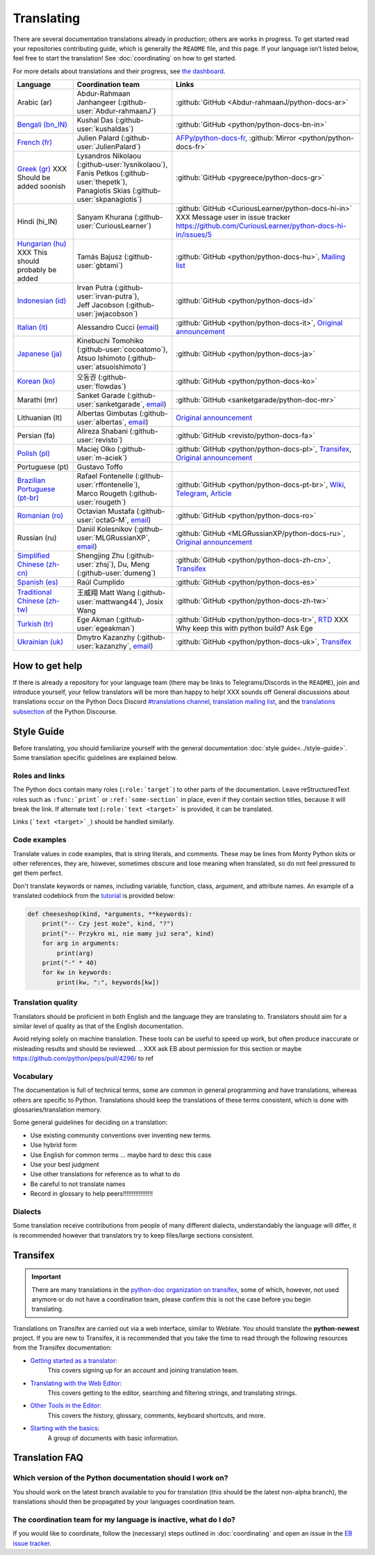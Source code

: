 ===========
Translating
===========

.. highlight::  rest

There are several documentation translations already
in production; others are works in progress. To get started read your
repositories contributing guide, which is generally the ``README``
file, and this page.
If your language isn’t listed below, feel free to start the translation!
See :doc:`coordinating` on how to get started.

For more details about translations and their progress, see `the dashboard
<https://python-docs-translations.github.io/dashboard/>`__.

.. _translation-coordinators:

.. XXX Add explicit links to README/CONTRIBUTING?

.. list-table::
   :header-rows: 1

   * - Language
     - Coordination team
     - Links
   * - Arabic (ar)
     - Abdur-Rahmaan Janhangeer (:github-user:`Abdur-rahmaanJ`)
     - :github:`GitHub <Abdur-rahmaanJ/python-docs-ar>`
   * - `Bengali (bn_IN) <https://docs.python.org/bn-in/>`__
     - Kushal Das (:github-user:`kushaldas`)
     - :github:`GitHub <python/python-docs-bn-in>`
   * - `French (fr) <https://docs.python.org/fr/>`__
     - Julien Palard (:github-user:`JulienPalard`)
     - `AFPy/python-docs-fr <https://git.afpy.org/AFPy/python-docs-fr/>`_,
       :github:`Mirror <python/python-docs-fr>`
   * - `Greek (gr) <https://docs.python.org/gr/>`__ XXX Should be added soonish
     - | Lysandros Nikolaou (:github-user:`lysnikolaou`),
       | Fanis Petkos (:github-user:`thepetk`),
       | Panagiotis Skias (:github-user:`skpanagiotis`)
     - :github:`GitHub <pygreece/python-docs-gr>`
   * - Hindi (hi_IN)
     - Sanyam Khurana (:github-user:`CuriousLearner`)
     - :github:`GitHub <CuriousLearner/python-docs-hi-in>` XXX Message user in issue tracker https://github.com/CuriousLearner/python-docs-hi-in/issues/5
   * - `Hungarian (hu) <https://docs.python.org/hu/>`__ XXX This should probably be added
     - Tamás Bajusz (:github-user:`gbtami`)
     - :github:`GitHub <python/python-docs-hu>`,
       `Mailing list <https://mail.python.org/pipermail/python-hu>`__
   * - `Indonesian (id) <https://docs.python.org/id/>`__
     - | Irvan Putra (:github-user:`irvan-putra`),
       | Jeff Jacobson (:github-user:`jwjacobson`)
     - :github:`GitHub <python/python-docs-id>`
   * - `Italian (it) <https://docs.python.org/it/>`__
     - Alessandro Cucci (`email <mailto:alessandro.cucci@gmail.com>`__)
     - :github:`GitHub <python/python-docs-it>`,
       `Original announcement <https://mail.python.org/pipermail/doc-sig/2019-April/004114.html>`__
   * - `Japanese (ja) <https://docs.python.org/ja/>`__
     - | Kinebuchi Tomohiko (:github-user:`cocoatomo`),
       | Atsuo Ishimoto (:github-user:`atsuoishimoto`)
     - :github:`GitHub <python/python-docs-ja>`
   * - `Korean (ko) <https://docs.python.org/ko/>`__
     - 오동권 (:github-user:`flowdas`)
     - :github:`GitHub <python/python-docs-ko>`
   * - Marathi (mr)
     - Sanket Garade (:github-user:`sanketgarade`, `email <mailto:garade@pm.me>`__)
     - :github:`GitHub <sanketgarade/python-doc-mr>`
   * - Lithuanian (lt)
     - Albertas Gimbutas (:github-user:`albertas`, `email <mailto:albertasgim@gmail.com>`__)
     - `Original announcement <https://mail.python.org/pipermail/doc-sig/2019-July/004138.html>`__
   * - Persian (fa)
     - Alireza Shabani (:github-user:`revisto`)
     - :github:`GitHub <revisto/python-docs-fa>`
   * - `Polish (pl) <https://docs.python.org/pl/>`__
     - Maciej Olko (:github-user:`m-aciek`)
     - :github:`GitHub <python/python-docs-pl>`,
       `Transifex <tx_>`_,
       `Original announcement <https://mail.python.org/pipermail/doc-sig/2019-April/004106.html>`__
   * - Portuguese (pt)
     - Gustavo Toffo
     -
   * - `Brazilian Portuguese (pt-br) <https://docs.python.org/pt-br/>`__
     - | Rafael Fontenelle (:github-user:`rffontenelle`),
       | Marco Rougeth (:github-user:`rougeth`)
     - :github:`GitHub <python/python-docs-pt-br>`,
       `Wiki <https://python.org.br/traducao/>`__,
       `Telegram <https://t.me/pybr_i18n>`__,
       `Article <https://rgth.co/blog/python-ptbr-cenario-atual/>`__
   * - `Romanian (ro)  <https://docs.python.org/ro/>`__
     - Octavian Mustafa (:github-user:`octaG-M`, `email <mailto:octawian@yahoo.com>`__)
     - :github:`GitHub <python/python-docs-ro>`
   * - Russian (ru)
     - Daniil Kolesnikov (:github-user:`MLGRussianXP`, `email <mailto:mlgrussianxp@gmail.com>`__)
     - :github:`GitHub <MLGRussianXP/python-docs-ru>`,
       `Original announcement <https://mail.python.org/pipermail/doc-sig/2019-May/004131.html>`__
   * - `Simplified Chinese (zh-cn) <https://docs.python.org/zh-cn/>`__
     - Shengjing Zhu (:github-user:`zhsj`),
       Du, Meng (:github-user:`dumeng`)
     - :github:`GitHub <python/python-docs-zh-cn>`,
       `Transifex <tx_>`_
   * - `Spanish (es) <https://docs.python.org/es/>`__
     - Raúl Cumplido
     - :github:`GitHub <python/python-docs-es>`
   * - `Traditional Chinese (zh-tw) <https://docs.python.org/zh-tw/>`__
     - 王威翔 Matt Wang (:github-user:`mattwang44`),
       Josix Wang
     - :github:`GitHub <python/python-docs-zh-tw>`
   * - `Turkish (tr) <https://docs.python.org/tr/>`__
     - Ege Akman (:github-user:`egeakman`)
     - :github:`GitHub <python/python-docs-tr>`,
       `RTD <https://python-docs-tr.readthedocs.io/>`__ XXX Why keep this with python build? Ask Ege
   * - `Ukrainian (uk) <https://docs.python.org/uk/>`__
     - Dmytro Kazanzhy (:github-user:`kazanzhy`, `email <mailto:dkazanzhy@gmail.com>`__)
     - :github:`GitHub <python/python-docs-uk>`,
       `Transifex <tx_>`_


How to get help
===============

If there is already a repository for your language team (there may be links to
Telegrams/Discords in the ``README``), join and introduce
yourself, your fellow translators will be more than happy to help! XXX sounds off
General discussions about translations occur on the Python Docs Discord
`#translations channel <https://discord.gg/h3qDwgyzga>`_, `translation
mailing list <translation_ml_>`_, and the `translations subsection <_discourse>`_
of the Python Discourse.


Style Guide
===========

Before translating, you should familiarize yourself with the general
documentation :doc:`style guide<../style-guide>`. Some translation specific
guidelines are explained below.


Roles and links
---------------

The Python docs contain many roles (``:role:`target```)
to other parts of the documentation.
Leave reStructuredText roles such as ``:func:`print``` or ``:ref:`some-section``` in
place, even if they contain section titles, because it will break the link.
If alternate text (``:role:`text <target>``` is provided, it can be translated.

Links (```text <target>`_``) should be handled similarly.

.. XXX do we want to switch links to target language if possible, ES translation does this (and I do too sometimes...)?

.. seealso::
   :doc:`../markup`


Code examples
-------------

Translate values in code examples, that is string literals, and comments.
These may be lines from Monty Python skits or other references, they are, however,
sometimes obscure and lose meaning when translated, so do not feel pressured
to get them perfect.

.. XXX Ask EB can we do this QOL improvement?/Reword too

Don't translate keywords or names, including variable, function, class, argument,
and attribute names. An example of a translated codeblock from the `tutorial <https://docs.python.org/3/tutorial/controlflow.html#keyword-arguments>`_
is provided below:

.. code-block:: python

   def cheeseshop(kind, *arguments, **keywords):
       print("-- Czy jest może", kind, "?")
       print("-- Przykro mi, nie mamy już sera", kind)
       for arg in arguments:
           print(arg)
       print("-" * 40)
       for kw in keywords:
           print(kw, ":", keywords[kw])


Translation quality
-------------------

Translators should be proficient in both English and the language they are
translating to. Translators should aim for a similar level of quality as that
of the English documentation.

Avoid relying solely on machine translation. These tools can be useful to speed up
work, but often produce inaccurate or misleading results and should be reviewed.
.. XXX ask EB about permission for this section or maybe https://github.com/python/peps/pull/4296/ to ref


Vocabulary
----------

The documentation is full of technical terms, some are common in general
programming and have translations, whereas others are specific to Python.
Translations should keep the translations of these terms consistent, which is
done with glossaries/translation memory.

.. XXX Reword above
.. XXX note that in coordinating.rst

Some general guidelines for deciding on a translation:

.. XXX todo (a lot)

- Use existing community conventions over inventing new terms.
- Use hybrid form
- Use English for common terms ... maybe hard to desc this case
- Use your best judgment
- Use other translations for reference as to what to do
- Be careful to not translate names
- Record in glossary to help peers!!!!!!!!!!!!!!!!!


Dialects
--------

Some translation receive contributions from people of many different dialects,
understandably the language will differ, it is recommended however that
translators try to keep files/large sections consistent.


Transifex
=========

.. important::

   There are many translations in the `python-doc organization on transifex <tx_>`_,
   some of which, however, not used anymore or do not have a coordination team,
   please confirm this is not the case before you begin translating.

Translations on Transifex are carried out via a web interface, similar to Weblate.
You should translate the **python-newest** project.
If you are new to Transifex, it is recommended that you take the time to read
through the following resources from the Transifex documentation:

- `Getting started as a translator <https://help.transifex.com/en/articles/6248698-getting-started-as-a-translator>`_:
   This covers signing up for an account and joining translation team.
- `Translating with the Web Editor <https://help.transifex.com/en/articles/6318216-translating-with-the-web-editor>`_:
   This covers getting to the editor, searching and filtering strings, and translating strings.
- `Other Tools in the Editor <https://help.transifex.com/en/articles/6318944-other-tools-in-the-editor>`_:
   This covers the history, glossary, comments, keyboard shortcuts, and more.
- `Starting with the basics <https://help.transifex.com/en/collections/3441044-starting-with-the-basics>`_:
   A group of documents with basic information.


Translation FAQ
===============

Which version of the Python documentation should I work on?
-----------------------------------------------------------

You should work on the latest branch available to you for translation (this should
be the latest non-alpha branch), the translations should then be propagated by
your languages coordination team.


The coordination team for my language is inactive, what do I do?
----------------------------------------------------------------

If you would like to coordinate, follow the (necessary) steps outlined in
:doc:`coordinating` and open an issue in the
`EB issue tracker <https://github.com/python/editorial-board/issues>`_.

.. XXX Ask EB if this is ok

.. _translation_ml: https://mail.python.org/mailman3/lists/translation.python.org/
.. _discourse: https://discuss.python.org/c/documentation/translations/
.. _tx: https://explore.transifex.com/python-doc/python-newest/
